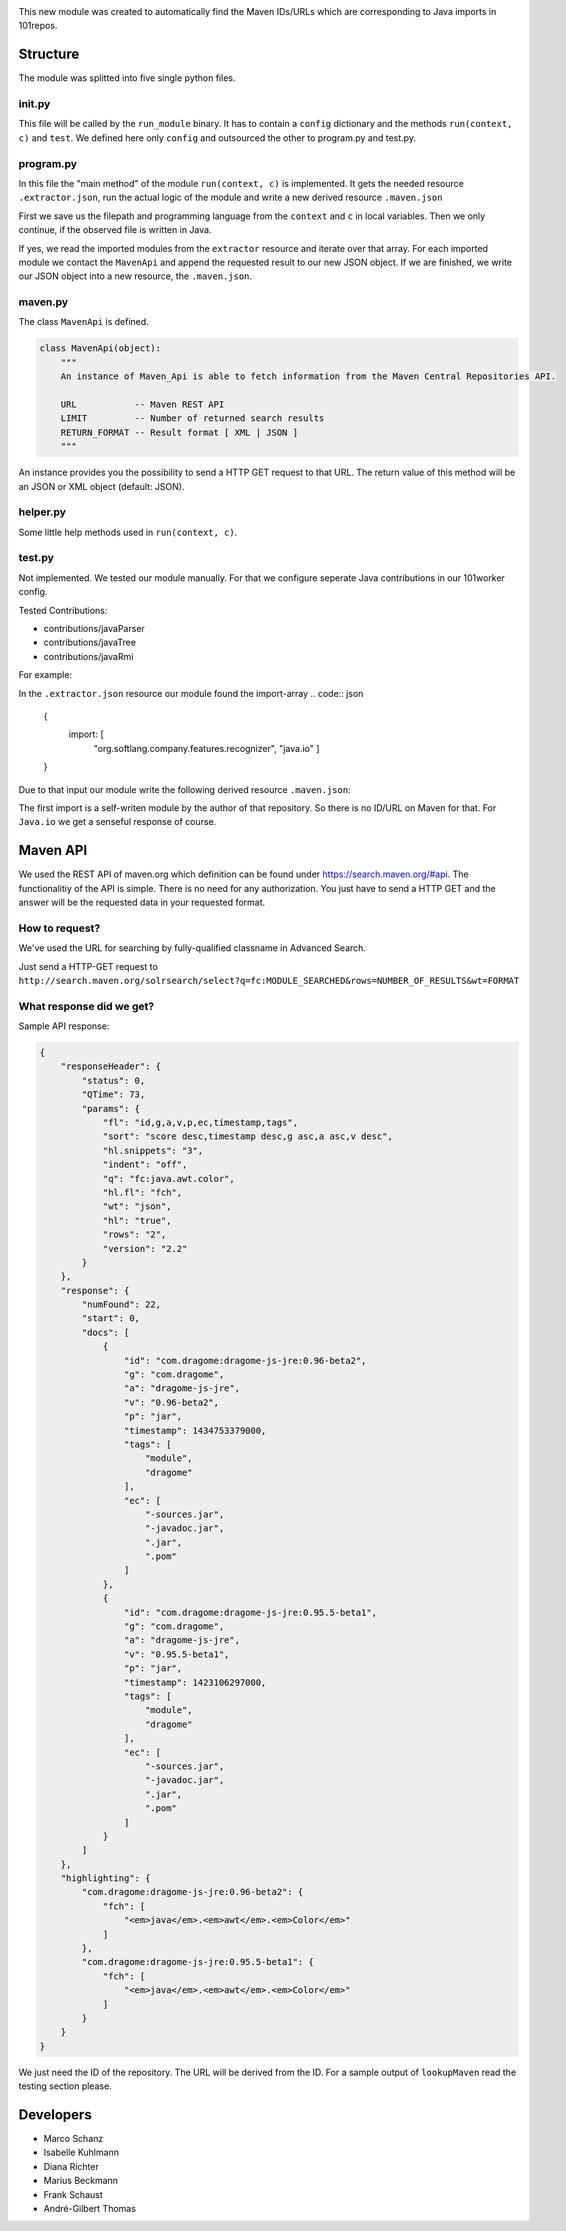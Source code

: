 .. image:: http://userpages.uni-koblenz.de/~mschanz/lookupMaven.png
   :align: center
   :target: https://github.com/fuuman/101worker/tree/master/modules/lookupMaven
   :alt: lookupMaven Logo

This new module was created to automatically find the Maven IDs/URLs
which are corresponding to Java imports in 101repos.

Structure
---------

The module was splitted into five single python files.

init.py
~~~~~~~

This file will be called by the ``run_module`` binary. It has to contain
a ``config`` dictionary and the methods ``run(context, c)`` and
``test``. We defined here only ``config`` and outsourced the other to
program.py and test.py.

program.py
~~~~~~~~~~

In this file the "main method" of the module ``run(context, c)`` is
implemented. It gets the needed resource ``.extractor.json``, run the
actual logic of the module and write a new derived resource
``.maven.json``

First we save us the filepath and programming language from the ``context`` and ``c`` in local variables.
Then we only continue, if the observed file is written in Java.

If yes, we read the imported modules from the ``extractor`` resource and iterate over that array. For each imported module we contact the ``MavenApi`` and append the requested result to our new JSON object. If we are finished, we write our JSON object into a new resource, the ``.maven.json``.

maven.py
~~~~~~~~

The class ``MavenApi`` is defined.

.. code:: python

    class MavenApi(object):
        """
        An instance of Maven_Api is able to fetch information from the Maven Central Repositories API.
        
        URL           -- Maven REST API
        LIMIT         -- Number of returned search results
        RETURN_FORMAT -- Result format [ XML | JSON ]
        """

An instance provides you the possibility to send a HTTP GET request to
that URL. The return value of this method will be an JSON or XML object
(default: JSON).

helper.py
~~~~~~~~~

Some little help methods used in ``run(context, c)``.

test.py
~~~~~~~

Not implemented. We tested our module manually. 
For that we configure seperate Java contributions in our 101worker config. 

Tested Contributions:

- contributions/javaParser
- contributions/javaTree
- contributions/javaRmi


For example:

In the ``.extractor.json`` resource our module found the import-array
.. code:: json
	{
		import: [
			"org.softlang.company.features.recognizer", 
			"java.io"
			]
	}

Due to that input our module write the following derived resource ``.maven.json``:

.. code:: json
    {
        "org.softlang.company.features.recognizer": {},
        "java.io": {
            "URL": "http://mvnrepository.com/artifact/org.apache.flink/flink-jdbc/1.0.3-hadoop1",
            "ID": "org.apache.flink:flink-jdbc:1.0.3-hadoop1"
        }
    }

The first import is a self-writen module by the author of that repository. So there is no ID/URL on Maven for that. For ``Java.io`` we get a senseful response of course.


Maven API
---------

We used the REST API of maven.org which definition can be found under
https://search.maven.org/#api. The functionalitiy of the API is simple.
There is no need for any authorization. You just have to send a HTTP GET
and the answer will be the requested data in your requested format.

How to request?
~~~~~~~~~~~~~~~

We've used the URL for searching by fully-qualified classname in
Advanced Search.

Just send a HTTP-GET request to
``http://search.maven.org/solrsearch/select?q=fc:MODULE_SEARCHED&rows=NUMBER_OF_RESULTS&wt=FORMAT``

.. code:: bash
    MODULE_SEARCHED     - String containing the imported module name (e.g. "Java.io")
    NUMBER_OF_RESULTS   - Integer
    FORMAT              - Output format ( XML | JSON )

What response did we get?
~~~~~~~~~~~~~~~~~~~~~~~~~

Sample API response:

.. code:: json

    {
        "responseHeader": {
            "status": 0,
            "QTime": 73,
            "params": {
                "fl": "id,g,a,v,p,ec,timestamp,tags",
                "sort": "score desc,timestamp desc,g asc,a asc,v desc",
                "hl.snippets": "3",
                "indent": "off",
                "q": "fc:java.awt.color",
                "hl.fl": "fch",
                "wt": "json",
                "hl": "true",
                "rows": "2",
                "version": "2.2"
            }
        },
        "response": {
            "numFound": 22,
            "start": 0,
            "docs": [
                {
                    "id": "com.dragome:dragome-js-jre:0.96-beta2",
                    "g": "com.dragome",
                    "a": "dragome-js-jre",
                    "v": "0.96-beta2",
                    "p": "jar",
                    "timestamp": 1434753379000,
                    "tags": [
                        "module",
                        "dragome"
                    ],
                    "ec": [
                        "-sources.jar",
                        "-javadoc.jar",
                        ".jar",
                        ".pom"
                    ]
                },
                {
                    "id": "com.dragome:dragome-js-jre:0.95.5-beta1",
                    "g": "com.dragome",
                    "a": "dragome-js-jre",
                    "v": "0.95.5-beta1",
                    "p": "jar",
                    "timestamp": 1423106297000,
                    "tags": [
                        "module",
                        "dragome"
                    ],
                    "ec": [
                        "-sources.jar",
                        "-javadoc.jar",
                        ".jar",
                        ".pom"
                    ]
                }
            ]
        },
        "highlighting": {
            "com.dragome:dragome-js-jre:0.96-beta2": {
                "fch": [
                    "<em>java</em>.<em>awt</em>.<em>Color</em>"
                ]
            },
            "com.dragome:dragome-js-jre:0.95.5-beta1": {
                "fch": [
                    "<em>java</em>.<em>awt</em>.<em>Color</em>"
                ]
            }
        }
    }

We just need the ID of the repository. The URL will be derived from the
ID. For a sample output of ``lookupMaven`` read the testing section please.


Developers
----------

-  Marco Schanz
-  Isabelle Kuhlmann
-  Diana Richter
-  Marius Beckmann
-  Frank Schaust
-  André-Gilbert Thomas
